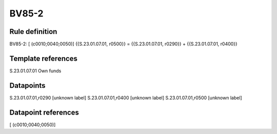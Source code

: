 ======
BV85-2
======

Rule definition
---------------

BV85-2: [ (c0010;0040;0050)] {{S.23.01.07.01, r0500}} = {{S.23.01.07.01, r0290}} + {{S.23.01.07.01, r0400}}


Template references
-------------------

S.23.01.07.01 Own funds


Datapoints
----------

S.23.01.07.01,r0290 [unknown label]
S.23.01.07.01,r0400 [unknown label]
S.23.01.07.01,r0500 [unknown label]


Datapoint references
--------------------

[ (c0010;0040;0050)]